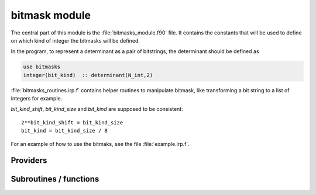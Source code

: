 .. _module_bitmask: 
 
.. program:: bitmask 
 
.. default-role:: option 
 
==============
bitmask module
==============

The central part of this module is the :file:`bitmasks_module.f90` file. It contains
the constants that will be used to define on which kind of integer the bitmasks
will be defined.

In the program, to represent a determinant as a pair of bitstrings,
the determinant should be defined as

.. code-block:: fortran

  use bitmasks
  integer(bit_kind)  :: determinant(N_int,2)


:file:`bitmasks_routines.irp.f` contains helper routines to manipulate bitmask, like
transforming a bit string to a list of integers for example.


`bit_kind_shift`, `bit_kind_size` and `bit_kind` are supposed to be consistent::

   2**bit_kind_shift = bit_kind_size
   bit_kind = bit_kind_size / 8


For an example of how to use the bitmaks, see the file :file:`example.irp.f`.
 
 
 
Providers 
--------- 
 
.. c:var:: cas_bitmask


    File : :file:`bitmask/bitmasks.irp.f`

    .. code:: fortran

        integer(bit_kind), allocatable	:: cas_bitmask	(N_int,2,N_cas_bitmask)


    Bitmasks for CAS reference determinants. (N_int, alpha/beta, CAS reference)

    Needs:

    .. hlist::
       :columns: 3

       * :c:data:`ezfio_filename`
       * :c:data:`full_ijkl_bitmask`
       * :c:data:`generators_bitmask_restart`
       * :c:data:`hf_bitmask`
       * :c:data:`mpi_master`
       * :c:data:`n_cas_bitmask`
       * :c:data:`n_generators_bitmask`
       * :c:data:`n_int`

    Needed by:

    .. hlist::
       :columns: 3

       * :c:data:`closed_shell_ref_bitmask`
       * :c:data:`inact_bitmask`
       * :c:data:`list_act`
       * :c:data:`n_act_orb`
       * :c:data:`psi_cas`
       * :c:data:`reunion_of_bitmask`
       * :c:data:`reunion_of_cas_inact_bitmask`
       * :c:data:`reunion_of_core_inact_act_bitmask`

 
.. c:var:: closed_shell_ref_bitmask


    File : :file:`bitmask/bitmasks.irp.f`

    .. code:: fortran

        integer(bit_kind), allocatable	:: closed_shell_ref_bitmask	(N_int,2)



    Needs:

    .. hlist::
       :columns: 3

       * :c:data:`cas_bitmask`
       * :c:data:`n_int`
       * :c:data:`ref_bitmask`


 
.. c:var:: core_bitmask


    File : :file:`bitmask/bitmasks.irp.f`

    .. code:: fortran

        integer(bit_kind), allocatable	:: core_bitmask	(N_int,2)
        integer	:: n_core_orb	


    Core + deleted orbitals bitmask

    Needs:

    .. hlist::
       :columns: 3

       * :c:data:`full_ijkl_bitmask`
       * :c:data:`inact_bitmask`
       * :c:data:`mpi_master`
       * :c:data:`n_int`
       * :c:data:`reunion_of_cas_inact_bitmask`

    Needed by:

    .. hlist::
       :columns: 3

       * :c:data:`core_energy`
       * :c:data:`core_energy_erf`
       * :c:data:`core_fock_operator`
       * :c:data:`core_fock_operator_erf`
       * :c:data:`eigenvectors_fock_matrix_mo`
       * :c:data:`fock_matrix_mo`
       * :c:data:`inact_virt_bitmask`
       * :c:data:`list_core`
       * :c:data:`n_core_orb_allocate`
       * :c:data:`pt2_f`
       * :c:data:`reunion_of_core_inact_bitmask`

 
.. c:var:: core_inact_act_bitmask_4


    File : :file:`bitmask/bitmasks.irp.f`

    .. code:: fortran

        integer(bit_kind), allocatable	:: core_inact_act_bitmask_4	(N_int,4)



    Needs:

    .. hlist::
       :columns: 3

       * :c:data:`n_int`
       * :c:data:`reunion_of_core_inact_act_bitmask`

    Needed by:

    .. hlist::
       :columns: 3

       * :c:data:`mo_two_e_integrals_in_map`

 
.. c:var:: core_inact_virt_bitmask


    File : :file:`bitmask/bitmasks.irp.f`

    .. code:: fortran

        integer(bit_kind), allocatable	:: inact_virt_bitmask	(N_int,2)
        integer(bit_kind), allocatable	:: core_inact_virt_bitmask	(N_int,2)


    Reunion of the inactive and virtual bitmasks

    Needs:

    .. hlist::
       :columns: 3

       * :c:data:`core_bitmask`
       * :c:data:`inact_bitmask`
       * :c:data:`n_int`


 
.. c:var:: full_ijkl_bitmask


    File : :file:`bitmask/bitmasks.irp.f`

    .. code:: fortran

        integer(bit_kind), allocatable	:: full_ijkl_bitmask	(N_int)


    Bitmask to include all possible MOs

    Needs:

    .. hlist::
       :columns: 3

       * :c:data:`mo_class`
       * :c:data:`mo_num`
       * :c:data:`n_int`

    Needed by:

    .. hlist::
       :columns: 3

       * :c:data:`cas_bitmask`
       * :c:data:`core_bitmask`
       * :c:data:`fock_operator_closed_shell_ref_bitmask`
       * :c:data:`fock_wee_closed_shell`
       * :c:data:`full_ijkl_bitmask_4`
       * :c:data:`generators_bitmask`
       * :c:data:`generators_bitmask_restart`

 
.. c:var:: full_ijkl_bitmask_4


    File : :file:`bitmask/bitmasks.irp.f`

    .. code:: fortran

        integer(bit_kind), allocatable	:: full_ijkl_bitmask_4	(N_int,4)



    Needs:

    .. hlist::
       :columns: 3

       * :c:data:`full_ijkl_bitmask`
       * :c:data:`n_int`

    Needed by:

    .. hlist::
       :columns: 3

       * :c:data:`mo_two_e_integrals_erf_in_map`
       * :c:data:`mo_two_e_integrals_in_map`

 
.. c:var:: generators_bitmask


    File : :file:`bitmask/bitmasks.irp.f`

    .. code:: fortran

        integer(bit_kind), allocatable	:: generators_bitmask	(N_int,2,6,N_generators_bitmask)


    Bitmasks for generator determinants.
    (N_int, alpha/beta, hole/particle, generator).
    
    3rd index is :
    
    * 1 : hole     for single exc
    
    * 2 : particle for single exc
    
    * 3 : hole     for 1st exc of double
    
    * 4 : particle for 1st exc of double
    
    * 5 : hole     for 2nd exc of double
    
    * 6 : particle for 2nd exc of double
    

    Needs:

    .. hlist::
       :columns: 3

       * :c:data:`ezfio_filename`
       * :c:data:`full_ijkl_bitmask`
       * :c:data:`mpi_master`
       * :c:data:`n_generators_bitmask`
       * :c:data:`n_int`


 
.. c:var:: generators_bitmask_restart


    File : :file:`bitmask/bitmasks.irp.f`

    .. code:: fortran

        integer(bit_kind), allocatable	:: generators_bitmask_restart	(N_int,2,6,N_generators_bitmask_restart)


    Bitmasks for generator determinants.
    (N_int, alpha/beta, hole/particle, generator).
    
    3rd index is :
    
    * 1 : hole     for single exc
    
    * 2 : particle for single exc
    
    * 3 : hole     for 1st exc of double
    
    * 4 : particle for 1st exc of double
    
    * 5 : hole     for 2nd exc of double
    
    * 6 : particle for 2nd exc of double
    

    Needs:

    .. hlist::
       :columns: 3

       * :c:data:`ezfio_filename`
       * :c:data:`full_ijkl_bitmask`
       * :c:data:`mpi_master`
       * :c:data:`n_generators_bitmask`
       * :c:data:`n_generators_bitmask_restart`
       * :c:data:`n_int`

    Needed by:

    .. hlist::
       :columns: 3

       * :c:data:`cas_bitmask`
       * :c:data:`inact_bitmask`

 
.. c:var:: hf_bitmask


    File : :file:`bitmask/bitmasks.irp.f`

    .. code:: fortran

        integer(bit_kind), allocatable	:: hf_bitmask	(N_int,2)


    Hartree Fock bit mask

    Needs:

    .. hlist::
       :columns: 3

       * :c:data:`elec_alpha_num`
       * :c:data:`elec_beta_num`
       * :c:data:`n_int`

    Needed by:

    .. hlist::
       :columns: 3

       * :c:data:`cas_bitmask`
       * :c:data:`degree_max_generators`
       * :c:data:`double_exc_bitmask`
       * :c:data:`max_degree_exc`
       * :c:data:`psi_cas`
       * :c:data:`psi_det`
       * :c:data:`ref_bitmask`
       * :c:data:`single_exc_bitmask`
       * :c:data:`unpaired_alpha_electrons`

 
.. c:var:: i_bitmask_gen


    File : :file:`bitmask/bitmasks.irp.f`

    .. code:: fortran

        integer	:: i_bitmask_gen	


    Current bitmask for the generators


 
.. c:var:: inact_bitmask


    File : :file:`bitmask/bitmasks.irp.f`

    .. code:: fortran

        integer(bit_kind), allocatable	:: inact_bitmask	(N_int,2)
        integer(bit_kind), allocatable	:: virt_bitmask	(N_int,2)
        integer	:: n_inact_orb	
        integer	:: n_virt_orb	


    inact_bitmask : Bitmask of the inactive orbitals which are supposed to be doubly excited
    in post CAS methods
    n_inact_orb   : Number of inactive orbitals
    virt_bitmask  : Bitmaks of vritual orbitals which are supposed to be recieve electrons
    in post CAS methods
    n_virt_orb    : Number of virtual orbitals

    Needs:

    .. hlist::
       :columns: 3

       * :c:data:`cas_bitmask`
       * :c:data:`generators_bitmask_restart`
       * :c:data:`mpi_master`
       * :c:data:`n_generators_bitmask_restart`
       * :c:data:`n_int`

    Needed by:

    .. hlist::
       :columns: 3

       * :c:data:`core_bitmask`
       * :c:data:`inact_virt_bitmask`
       * :c:data:`list_inact`
       * :c:data:`mo_two_e_integrals_in_map`
       * :c:data:`mo_two_e_integrals_vv_from_ao`
       * :c:data:`n_inact_orb_allocate`
       * :c:data:`n_virt_orb_allocate`
       * :c:data:`reunion_of_bitmask`
       * :c:data:`reunion_of_cas_inact_bitmask`
       * :c:data:`reunion_of_core_inact_bitmask`
       * :c:data:`virt_bitmask_4`

 
.. c:var:: inact_virt_bitmask


    File : :file:`bitmask/bitmasks.irp.f`

    .. code:: fortran

        integer(bit_kind), allocatable	:: inact_virt_bitmask	(N_int,2)
        integer(bit_kind), allocatable	:: core_inact_virt_bitmask	(N_int,2)


    Reunion of the inactive and virtual bitmasks

    Needs:

    .. hlist::
       :columns: 3

       * :c:data:`core_bitmask`
       * :c:data:`inact_bitmask`
       * :c:data:`n_int`


 
.. c:var:: index_holes_bitmask


    File : :file:`bitmask/modify_bitmasks.irp.f`

    .. code:: fortran

        integer, allocatable	:: index_holes_bitmask	(3)


    Index of the holes in the generators_bitmasks


 
.. c:var:: index_particl_bitmask


    File : :file:`bitmask/modify_bitmasks.irp.f`

    .. code:: fortran

        integer, allocatable	:: index_particl_bitmask	(3)


    Index of the holes in the generators_bitmasks


 
.. c:var:: list_act


    File : :file:`bitmask/bitmasks.irp.f`

    .. code:: fortran

        integer, allocatable	:: list_act	(n_act_orb)
        integer, allocatable	:: list_act_reverse	(mo_num)


    list_act(i) = index of the ith active orbital
    
    list_act_reverse : reverse list of active orbitals
    list_act_reverse(i) = 0 ::> not an active
    list_act_reverse(i) = k ::> IS the kth active orbital

    Needs:

    .. hlist::
       :columns: 3

       * :c:data:`cas_bitmask`
       * :c:data:`mo_num`
       * :c:data:`n_act_orb`
       * :c:data:`n_int`

    Needed by:

    .. hlist::
       :columns: 3

       * :c:data:`core_fock_operator`
       * :c:data:`core_fock_operator_erf`
       * :c:data:`eigenvectors_fock_matrix_mo`
       * :c:data:`fock_matrix_mo`

 
.. c:var:: list_act_reverse


    File : :file:`bitmask/bitmasks.irp.f`

    .. code:: fortran

        integer, allocatable	:: list_act	(n_act_orb)
        integer, allocatable	:: list_act_reverse	(mo_num)


    list_act(i) = index of the ith active orbital
    
    list_act_reverse : reverse list of active orbitals
    list_act_reverse(i) = 0 ::> not an active
    list_act_reverse(i) = k ::> IS the kth active orbital

    Needs:

    .. hlist::
       :columns: 3

       * :c:data:`cas_bitmask`
       * :c:data:`mo_num`
       * :c:data:`n_act_orb`
       * :c:data:`n_int`

    Needed by:

    .. hlist::
       :columns: 3

       * :c:data:`core_fock_operator`
       * :c:data:`core_fock_operator_erf`
       * :c:data:`eigenvectors_fock_matrix_mo`
       * :c:data:`fock_matrix_mo`

 
.. c:var:: list_core


    File : :file:`bitmask/bitmasks.irp.f`

    .. code:: fortran

        integer, allocatable	:: list_core	(n_core_orb)
        integer, allocatable	:: list_core_reverse	(mo_num)


    List of the core orbitals that are never excited in post CAS method

    Needs:

    .. hlist::
       :columns: 3

       * :c:data:`core_bitmask`
       * :c:data:`mo_num`
       * :c:data:`n_int`

    Needed by:

    .. hlist::
       :columns: 3

       * :c:data:`core_energy`
       * :c:data:`core_energy_erf`
       * :c:data:`core_fock_operator`
       * :c:data:`core_fock_operator_erf`
       * :c:data:`eigenvectors_fock_matrix_mo`
       * :c:data:`fock_matrix_mo`

 
.. c:var:: list_core_inact


    File : :file:`bitmask/bitmasks.irp.f`

    .. code:: fortran

        integer, allocatable	:: list_core_inact	(n_core_inact_orb)
        integer, allocatable	:: list_core_inact_reverse	(mo_num)



    Needs:

    .. hlist::
       :columns: 3

       * :c:data:`mo_num`
       * :c:data:`n_core_inact_orb`
       * :c:data:`n_int`
       * :c:data:`reunion_of_core_inact_bitmask`


 
.. c:var:: list_core_inact_act


    File : :file:`bitmask/bitmasks.irp.f`

    .. code:: fortran

        integer, allocatable	:: list_core_inact_act	(n_core_inact_act_orb)
        integer, allocatable	:: list_core_inact_act_reverse	(mo_num)



    Needs:

    .. hlist::
       :columns: 3

       * :c:data:`list_inact`
       * :c:data:`mo_num`
       * :c:data:`n_int`
       * :c:data:`reunion_of_core_inact_act_bitmask`


 
.. c:var:: list_core_inact_act_reverse


    File : :file:`bitmask/bitmasks.irp.f`

    .. code:: fortran

        integer, allocatable	:: list_core_inact_act	(n_core_inact_act_orb)
        integer, allocatable	:: list_core_inact_act_reverse	(mo_num)



    Needs:

    .. hlist::
       :columns: 3

       * :c:data:`list_inact`
       * :c:data:`mo_num`
       * :c:data:`n_int`
       * :c:data:`reunion_of_core_inact_act_bitmask`


 
.. c:var:: list_core_inact_reverse


    File : :file:`bitmask/bitmasks.irp.f`

    .. code:: fortran

        integer, allocatable	:: list_core_inact	(n_core_inact_orb)
        integer, allocatable	:: list_core_inact_reverse	(mo_num)



    Needs:

    .. hlist::
       :columns: 3

       * :c:data:`mo_num`
       * :c:data:`n_core_inact_orb`
       * :c:data:`n_int`
       * :c:data:`reunion_of_core_inact_bitmask`


 
.. c:var:: list_core_reverse


    File : :file:`bitmask/bitmasks.irp.f`

    .. code:: fortran

        integer, allocatable	:: list_core	(n_core_orb)
        integer, allocatable	:: list_core_reverse	(mo_num)


    List of the core orbitals that are never excited in post CAS method

    Needs:

    .. hlist::
       :columns: 3

       * :c:data:`core_bitmask`
       * :c:data:`mo_num`
       * :c:data:`n_int`

    Needed by:

    .. hlist::
       :columns: 3

       * :c:data:`core_energy`
       * :c:data:`core_energy_erf`
       * :c:data:`core_fock_operator`
       * :c:data:`core_fock_operator_erf`
       * :c:data:`eigenvectors_fock_matrix_mo`
       * :c:data:`fock_matrix_mo`

 
.. c:var:: list_inact


    File : :file:`bitmask/bitmasks.irp.f`

    .. code:: fortran

        integer, allocatable	:: list_inact	(n_inact_orb)
        integer, allocatable	:: list_virt	(n_virt_orb)
        integer, allocatable	:: list_inact_reverse	(mo_num)
        integer, allocatable	:: list_virt_reverse	(mo_num)


    list_inact : List of the inactive orbitals which are supposed to be doubly excited
    in post CAS methods
    list_virt  : List of vritual orbitals which are supposed to be recieve electrons
    in post CAS methods
    list_inact_reverse : reverse list of inactive orbitals
    list_inact_reverse(i) = 0 ::> not an inactive
    list_inact_reverse(i) = k ::> IS the kth inactive
    list_virt_reverse : reverse list of virtual orbitals
    list_virt_reverse(i) = 0 ::> not an virtual
    list_virt_reverse(i) = k ::> IS the kth virtual

    Needs:

    .. hlist::
       :columns: 3

       * :c:data:`inact_bitmask`
       * :c:data:`mo_num`
       * :c:data:`n_int`

    Needed by:

    .. hlist::
       :columns: 3

       * :c:data:`list_core_inact_act`
       * :c:data:`mo_two_e_integrals_vv_from_ao`

 
.. c:var:: list_inact_reverse


    File : :file:`bitmask/bitmasks.irp.f`

    .. code:: fortran

        integer, allocatable	:: list_inact	(n_inact_orb)
        integer, allocatable	:: list_virt	(n_virt_orb)
        integer, allocatable	:: list_inact_reverse	(mo_num)
        integer, allocatable	:: list_virt_reverse	(mo_num)


    list_inact : List of the inactive orbitals which are supposed to be doubly excited
    in post CAS methods
    list_virt  : List of vritual orbitals which are supposed to be recieve electrons
    in post CAS methods
    list_inact_reverse : reverse list of inactive orbitals
    list_inact_reverse(i) = 0 ::> not an inactive
    list_inact_reverse(i) = k ::> IS the kth inactive
    list_virt_reverse : reverse list of virtual orbitals
    list_virt_reverse(i) = 0 ::> not an virtual
    list_virt_reverse(i) = k ::> IS the kth virtual

    Needs:

    .. hlist::
       :columns: 3

       * :c:data:`inact_bitmask`
       * :c:data:`mo_num`
       * :c:data:`n_int`

    Needed by:

    .. hlist::
       :columns: 3

       * :c:data:`list_core_inact_act`
       * :c:data:`mo_two_e_integrals_vv_from_ao`

 
.. c:var:: list_virt


    File : :file:`bitmask/bitmasks.irp.f`

    .. code:: fortran

        integer, allocatable	:: list_inact	(n_inact_orb)
        integer, allocatable	:: list_virt	(n_virt_orb)
        integer, allocatable	:: list_inact_reverse	(mo_num)
        integer, allocatable	:: list_virt_reverse	(mo_num)


    list_inact : List of the inactive orbitals which are supposed to be doubly excited
    in post CAS methods
    list_virt  : List of vritual orbitals which are supposed to be recieve electrons
    in post CAS methods
    list_inact_reverse : reverse list of inactive orbitals
    list_inact_reverse(i) = 0 ::> not an inactive
    list_inact_reverse(i) = k ::> IS the kth inactive
    list_virt_reverse : reverse list of virtual orbitals
    list_virt_reverse(i) = 0 ::> not an virtual
    list_virt_reverse(i) = k ::> IS the kth virtual

    Needs:

    .. hlist::
       :columns: 3

       * :c:data:`inact_bitmask`
       * :c:data:`mo_num`
       * :c:data:`n_int`

    Needed by:

    .. hlist::
       :columns: 3

       * :c:data:`list_core_inact_act`
       * :c:data:`mo_two_e_integrals_vv_from_ao`

 
.. c:var:: list_virt_reverse


    File : :file:`bitmask/bitmasks.irp.f`

    .. code:: fortran

        integer, allocatable	:: list_inact	(n_inact_orb)
        integer, allocatable	:: list_virt	(n_virt_orb)
        integer, allocatable	:: list_inact_reverse	(mo_num)
        integer, allocatable	:: list_virt_reverse	(mo_num)


    list_inact : List of the inactive orbitals which are supposed to be doubly excited
    in post CAS methods
    list_virt  : List of vritual orbitals which are supposed to be recieve electrons
    in post CAS methods
    list_inact_reverse : reverse list of inactive orbitals
    list_inact_reverse(i) = 0 ::> not an inactive
    list_inact_reverse(i) = k ::> IS the kth inactive
    list_virt_reverse : reverse list of virtual orbitals
    list_virt_reverse(i) = 0 ::> not an virtual
    list_virt_reverse(i) = k ::> IS the kth virtual

    Needs:

    .. hlist::
       :columns: 3

       * :c:data:`inact_bitmask`
       * :c:data:`mo_num`
       * :c:data:`n_int`

    Needed by:

    .. hlist::
       :columns: 3

       * :c:data:`list_core_inact_act`
       * :c:data:`mo_two_e_integrals_vv_from_ao`

 
.. c:var:: mpi_bit_kind


    File : :file:`bitmask/mpi.irp.f`

    .. code:: fortran

        integer	:: mpi_bit_kind	


    MPI bit kind type


 
.. c:var:: n_act_orb


    File : :file:`bitmask/bitmasks.irp.f`

    .. code:: fortran

        integer	:: n_act_orb	


    number of active orbitals

    Needs:

    .. hlist::
       :columns: 3

       * :c:data:`cas_bitmask`
       * :c:data:`mpi_master`
       * :c:data:`n_int`

    Needed by:

    .. hlist::
       :columns: 3

       * :c:data:`core_fock_operator`
       * :c:data:`core_fock_operator_erf`
       * :c:data:`eigenvectors_fock_matrix_mo`
       * :c:data:`fock_matrix_mo`
       * :c:data:`list_act`

 
.. c:var:: n_cas_bitmask


    File : :file:`bitmask/bitmasks.irp.f`

    .. code:: fortran

        integer	:: n_cas_bitmask	


    Number of bitmasks for CAS

    Needs:

    .. hlist::
       :columns: 3

       * :c:data:`ezfio_filename`
       * :c:data:`mpi_master`
       * :c:data:`n_int`

    Needed by:

    .. hlist::
       :columns: 3

       * :c:data:`cas_bitmask`
       * :c:data:`psi_cas`

 
.. c:var:: n_core_inact_act_orb


    File : :file:`bitmask/bitmasks.irp.f`

    .. code:: fortran

        integer(bit_kind), allocatable	:: reunion_of_core_inact_act_bitmask	(N_int,2)
        integer	:: n_core_inact_act_orb	


    Reunion of the core, inactive and active bitmasks

    Needs:

    .. hlist::
       :columns: 3

       * :c:data:`cas_bitmask`
       * :c:data:`n_int`
       * :c:data:`reunion_of_core_inact_bitmask`

    Needed by:

    .. hlist::
       :columns: 3

       * :c:data:`core_inact_act_bitmask_4`
       * :c:data:`list_core_inact_act`

 
.. c:var:: n_core_inact_orb


    File : :file:`bitmask/bitmasks.irp.f`

    .. code:: fortran

        integer	:: n_core_inact_orb	



    Needs:

    .. hlist::
       :columns: 3

       * :c:data:`n_int`
       * :c:data:`reunion_of_core_inact_bitmask`

    Needed by:

    .. hlist::
       :columns: 3

       * :c:data:`list_core_inact`

 
.. c:var:: n_core_orb


    File : :file:`bitmask/bitmasks.irp.f`

    .. code:: fortran

        integer(bit_kind), allocatable	:: core_bitmask	(N_int,2)
        integer	:: n_core_orb	


    Core + deleted orbitals bitmask

    Needs:

    .. hlist::
       :columns: 3

       * :c:data:`full_ijkl_bitmask`
       * :c:data:`inact_bitmask`
       * :c:data:`mpi_master`
       * :c:data:`n_int`
       * :c:data:`reunion_of_cas_inact_bitmask`

    Needed by:

    .. hlist::
       :columns: 3

       * :c:data:`core_energy`
       * :c:data:`core_energy_erf`
       * :c:data:`core_fock_operator`
       * :c:data:`core_fock_operator_erf`
       * :c:data:`eigenvectors_fock_matrix_mo`
       * :c:data:`fock_matrix_mo`
       * :c:data:`inact_virt_bitmask`
       * :c:data:`list_core`
       * :c:data:`n_core_orb_allocate`
       * :c:data:`pt2_f`
       * :c:data:`reunion_of_core_inact_bitmask`

 
.. c:var:: n_core_orb_allocate


    File : :file:`bitmask/bitmasks.irp.f`

    .. code:: fortran

        integer	:: n_core_orb_allocate	



    Needs:

    .. hlist::
       :columns: 3

       * :c:data:`core_bitmask`


 
.. c:var:: n_generators_bitmask


    File : :file:`bitmask/bitmasks.irp.f`

    .. code:: fortran

        integer	:: n_generators_bitmask	


    Number of bitmasks for generators

    Needs:

    .. hlist::
       :columns: 3

       * :c:data:`ezfio_filename`
       * :c:data:`mpi_master`
       * :c:data:`n_int`

    Needed by:

    .. hlist::
       :columns: 3

       * :c:data:`cas_bitmask`
       * :c:data:`generators_bitmask`
       * :c:data:`generators_bitmask_restart`

 
.. c:var:: n_generators_bitmask_restart


    File : :file:`bitmask/bitmasks.irp.f`

    .. code:: fortran

        integer	:: n_generators_bitmask_restart	


    Number of bitmasks for generators

    Needs:

    .. hlist::
       :columns: 3

       * :c:data:`ezfio_filename`
       * :c:data:`mpi_master`
       * :c:data:`n_int`

    Needed by:

    .. hlist::
       :columns: 3

       * :c:data:`generators_bitmask_restart`
       * :c:data:`inact_bitmask`

 
.. c:var:: n_inact_orb


    File : :file:`bitmask/bitmasks.irp.f`

    .. code:: fortran

        integer(bit_kind), allocatable	:: inact_bitmask	(N_int,2)
        integer(bit_kind), allocatable	:: virt_bitmask	(N_int,2)
        integer	:: n_inact_orb	
        integer	:: n_virt_orb	


    inact_bitmask : Bitmask of the inactive orbitals which are supposed to be doubly excited
    in post CAS methods
    n_inact_orb   : Number of inactive orbitals
    virt_bitmask  : Bitmaks of vritual orbitals which are supposed to be recieve electrons
    in post CAS methods
    n_virt_orb    : Number of virtual orbitals

    Needs:

    .. hlist::
       :columns: 3

       * :c:data:`cas_bitmask`
       * :c:data:`generators_bitmask_restart`
       * :c:data:`mpi_master`
       * :c:data:`n_generators_bitmask_restart`
       * :c:data:`n_int`

    Needed by:

    .. hlist::
       :columns: 3

       * :c:data:`core_bitmask`
       * :c:data:`inact_virt_bitmask`
       * :c:data:`list_inact`
       * :c:data:`mo_two_e_integrals_in_map`
       * :c:data:`mo_two_e_integrals_vv_from_ao`
       * :c:data:`n_inact_orb_allocate`
       * :c:data:`n_virt_orb_allocate`
       * :c:data:`reunion_of_bitmask`
       * :c:data:`reunion_of_cas_inact_bitmask`
       * :c:data:`reunion_of_core_inact_bitmask`
       * :c:data:`virt_bitmask_4`

 
.. c:var:: n_inact_orb_allocate


    File : :file:`bitmask/bitmasks.irp.f`

    .. code:: fortran

        integer	:: n_inact_orb_allocate	



    Needs:

    .. hlist::
       :columns: 3

       * :c:data:`inact_bitmask`


 
.. c:var:: n_int


    File : :file:`bitmask/bitmasks.irp.f`

    .. code:: fortran

        integer	:: n_int	


    Number of 64-bit integers needed to represent determinants as binary strings

    Needs:

    .. hlist::
       :columns: 3

       * :c:data:`mo_num`
       * :c:data:`mpi_master`

    Needed by:

    .. hlist::
       :columns: 3

       * :c:data:`cas_bitmask`
       * :c:data:`ci_electronic_energy`
       * :c:data:`closed_shell_ref_bitmask`
       * :c:data:`coef_hf_selector`
       * :c:data:`core_bitmask`
       * :c:data:`core_inact_act_bitmask_4`
       * :c:data:`degree_max_generators`
       * :c:data:`det_to_occ_pattern`
       * :c:data:`diagonal_h_matrix_on_psi_det`
       * :c:data:`double_exc_bitmask`
       * :c:data:`exc_degree_per_selectors`
       * :c:data:`fock_operator_closed_shell_ref_bitmask`
       * :c:data:`fock_wee_closed_shell`
       * :c:data:`full_ijkl_bitmask`
       * :c:data:`full_ijkl_bitmask_4`
       * :c:data:`generators_bitmask`
       * :c:data:`generators_bitmask_restart`
       * :c:data:`h_apply_buffer_allocated`
       * :c:data:`h_matrix_all_dets`
       * :c:data:`h_matrix_cas`
       * :c:data:`hf_bitmask`
       * :c:data:`inact_bitmask`
       * :c:data:`inact_virt_bitmask`
       * :c:data:`list_act`
       * :c:data:`list_core`
       * :c:data:`list_core_inact`
       * :c:data:`list_core_inact_act`
       * :c:data:`list_inact`
       * :c:data:`max_degree_exc`
       * :c:data:`mo_energy_expval`
       * :c:data:`mo_two_e_integrals_erf_in_map`
       * :c:data:`mo_two_e_integrals_in_map`
       * :c:data:`n_act_orb`
       * :c:data:`n_cas_bitmask`
       * :c:data:`n_core_inact_orb`
       * :c:data:`n_generators_bitmask`
       * :c:data:`n_generators_bitmask_restart`
       * :c:data:`one_e_dm_mo_alpha`
       * :c:data:`psi_bilinear_matrix_values`
       * :c:data:`psi_cas`
       * :c:data:`psi_cas_sorted_bit`
       * :c:data:`psi_det`
       * :c:data:`psi_det_alpha`
       * :c:data:`psi_det_alpha_unique`
       * :c:data:`psi_det_beta`
       * :c:data:`psi_det_beta_unique`
       * :c:data:`psi_det_generators`
       * :c:data:`psi_det_hii`
       * :c:data:`psi_det_sorted`
       * :c:data:`psi_det_sorted_bit`
       * :c:data:`psi_det_sorted_gen`
       * :c:data:`psi_energy`
       * :c:data:`psi_energy_two_e`
       * :c:data:`psi_non_cas`
       * :c:data:`psi_non_cas_sorted_bit`
       * :c:data:`psi_occ_pattern`
       * :c:data:`psi_selectors`
       * :c:data:`psi_selectors_diag_h_mat`
       * :c:data:`ref_bitmask`
       * :c:data:`ref_bitmask_energy`
       * :c:data:`ref_closed_shell_bitmask`
       * :c:data:`reunion_of_bitmask`
       * :c:data:`reunion_of_cas_inact_bitmask`
       * :c:data:`reunion_of_core_inact_act_bitmask`
       * :c:data:`reunion_of_core_inact_bitmask`
       * :c:data:`s2_matrix_all_dets`
       * :c:data:`s2_values`
       * :c:data:`single_exc_bitmask`
       * :c:data:`singles_alpha_csc`
       * :c:data:`singles_alpha_csc_idx`
       * :c:data:`singles_beta_csc`
       * :c:data:`singles_beta_csc_idx`
       * :c:data:`unpaired_alpha_electrons`
       * :c:data:`virt_bitmask_4`

 
.. c:var:: n_virt_orb


    File : :file:`bitmask/bitmasks.irp.f`

    .. code:: fortran

        integer(bit_kind), allocatable	:: inact_bitmask	(N_int,2)
        integer(bit_kind), allocatable	:: virt_bitmask	(N_int,2)
        integer	:: n_inact_orb	
        integer	:: n_virt_orb	


    inact_bitmask : Bitmask of the inactive orbitals which are supposed to be doubly excited
    in post CAS methods
    n_inact_orb   : Number of inactive orbitals
    virt_bitmask  : Bitmaks of vritual orbitals which are supposed to be recieve electrons
    in post CAS methods
    n_virt_orb    : Number of virtual orbitals

    Needs:

    .. hlist::
       :columns: 3

       * :c:data:`cas_bitmask`
       * :c:data:`generators_bitmask_restart`
       * :c:data:`mpi_master`
       * :c:data:`n_generators_bitmask_restart`
       * :c:data:`n_int`

    Needed by:

    .. hlist::
       :columns: 3

       * :c:data:`core_bitmask`
       * :c:data:`inact_virt_bitmask`
       * :c:data:`list_inact`
       * :c:data:`mo_two_e_integrals_in_map`
       * :c:data:`mo_two_e_integrals_vv_from_ao`
       * :c:data:`n_inact_orb_allocate`
       * :c:data:`n_virt_orb_allocate`
       * :c:data:`reunion_of_bitmask`
       * :c:data:`reunion_of_cas_inact_bitmask`
       * :c:data:`reunion_of_core_inact_bitmask`
       * :c:data:`virt_bitmask_4`

 
.. c:var:: n_virt_orb_allocate


    File : :file:`bitmask/bitmasks.irp.f`

    .. code:: fortran

        integer	:: n_virt_orb_allocate	



    Needs:

    .. hlist::
       :columns: 3

       * :c:data:`inact_bitmask`


 
.. c:var:: ref_bitmask


    File : :file:`bitmask/bitmasks.irp.f`

    .. code:: fortran

        integer(bit_kind), allocatable	:: ref_bitmask	(N_int,2)


    Reference bit mask, used in Slater rules, chosen as Hartree-Fock bitmask

    Needs:

    .. hlist::
       :columns: 3

       * :c:data:`hf_bitmask`
       * :c:data:`n_int`

    Needed by:

    .. hlist::
       :columns: 3

       * :c:data:`closed_shell_ref_bitmask`
       * :c:data:`coef_hf_selector`
       * :c:data:`diagonal_h_matrix_on_psi_det`
       * :c:data:`exc_degree_per_selectors`
       * :c:data:`psi_det_hii`
       * :c:data:`psi_selectors_diag_h_mat`
       * :c:data:`ref_bitmask_energy`
       * :c:data:`ref_closed_shell_bitmask`

 
.. c:var:: reunion_of_bitmask


    File : :file:`bitmask/bitmasks.irp.f`

    .. code:: fortran

        integer(bit_kind), allocatable	:: reunion_of_bitmask	(N_int,2)


    Reunion of the inactive, active and virtual bitmasks

    Needs:

    .. hlist::
       :columns: 3

       * :c:data:`cas_bitmask`
       * :c:data:`inact_bitmask`
       * :c:data:`n_int`


 
.. c:var:: reunion_of_cas_inact_bitmask


    File : :file:`bitmask/bitmasks.irp.f`

    .. code:: fortran

        integer(bit_kind), allocatable	:: reunion_of_cas_inact_bitmask	(N_int,2)


    Reunion of the inactive, active and virtual bitmasks

    Needs:

    .. hlist::
       :columns: 3

       * :c:data:`cas_bitmask`
       * :c:data:`inact_bitmask`
       * :c:data:`n_int`

    Needed by:

    .. hlist::
       :columns: 3

       * :c:data:`core_bitmask`

 
.. c:var:: reunion_of_core_inact_act_bitmask


    File : :file:`bitmask/bitmasks.irp.f`

    .. code:: fortran

        integer(bit_kind), allocatable	:: reunion_of_core_inact_act_bitmask	(N_int,2)
        integer	:: n_core_inact_act_orb	


    Reunion of the core, inactive and active bitmasks

    Needs:

    .. hlist::
       :columns: 3

       * :c:data:`cas_bitmask`
       * :c:data:`n_int`
       * :c:data:`reunion_of_core_inact_bitmask`

    Needed by:

    .. hlist::
       :columns: 3

       * :c:data:`core_inact_act_bitmask_4`
       * :c:data:`list_core_inact_act`

 
.. c:var:: reunion_of_core_inact_bitmask


    File : :file:`bitmask/bitmasks.irp.f`

    .. code:: fortran

        integer(bit_kind), allocatable	:: reunion_of_core_inact_bitmask	(N_int,2)


    Reunion of the core and inactive and virtual bitmasks

    Needs:

    .. hlist::
       :columns: 3

       * :c:data:`core_bitmask`
       * :c:data:`inact_bitmask`
       * :c:data:`n_int`

    Needed by:

    .. hlist::
       :columns: 3

       * :c:data:`list_core_inact`
       * :c:data:`n_core_inact_orb`
       * :c:data:`reunion_of_core_inact_act_bitmask`

 
.. c:var:: unpaired_alpha_electrons


    File : :file:`bitmask/bitmasks.irp.f`

    .. code:: fortran

        integer(bit_kind), allocatable	:: unpaired_alpha_electrons	(N_int)


    Bitmask reprenting the unpaired alpha electrons in the HF_bitmask

    Needs:

    .. hlist::
       :columns: 3

       * :c:data:`hf_bitmask`
       * :c:data:`n_int`


 
.. c:var:: virt_bitmask


    File : :file:`bitmask/bitmasks.irp.f`

    .. code:: fortran

        integer(bit_kind), allocatable	:: inact_bitmask	(N_int,2)
        integer(bit_kind), allocatable	:: virt_bitmask	(N_int,2)
        integer	:: n_inact_orb	
        integer	:: n_virt_orb	


    inact_bitmask : Bitmask of the inactive orbitals which are supposed to be doubly excited
    in post CAS methods
    n_inact_orb   : Number of inactive orbitals
    virt_bitmask  : Bitmaks of vritual orbitals which are supposed to be recieve electrons
    in post CAS methods
    n_virt_orb    : Number of virtual orbitals

    Needs:

    .. hlist::
       :columns: 3

       * :c:data:`cas_bitmask`
       * :c:data:`generators_bitmask_restart`
       * :c:data:`mpi_master`
       * :c:data:`n_generators_bitmask_restart`
       * :c:data:`n_int`

    Needed by:

    .. hlist::
       :columns: 3

       * :c:data:`core_bitmask`
       * :c:data:`inact_virt_bitmask`
       * :c:data:`list_inact`
       * :c:data:`mo_two_e_integrals_in_map`
       * :c:data:`mo_two_e_integrals_vv_from_ao`
       * :c:data:`n_inact_orb_allocate`
       * :c:data:`n_virt_orb_allocate`
       * :c:data:`reunion_of_bitmask`
       * :c:data:`reunion_of_cas_inact_bitmask`
       * :c:data:`reunion_of_core_inact_bitmask`
       * :c:data:`virt_bitmask_4`

 
.. c:var:: virt_bitmask_4


    File : :file:`bitmask/bitmasks.irp.f`

    .. code:: fortran

        integer(bit_kind), allocatable	:: virt_bitmask_4	(N_int,4)



    Needs:

    .. hlist::
       :columns: 3

       * :c:data:`inact_bitmask`
       * :c:data:`n_int`


 
 
Subroutines / functions 
----------------------- 
 
.. c:function:: bitstring_to_hexa:


    File : :file:`bitmask/bitmasks_routines.irp.f`

    .. code:: fortran

        subroutine bitstring_to_hexa( output, string, Nint )


    Transform a bit string to a string in hexadecimal format for printing

    Called by:

    .. hlist::
       :columns: 3

       * :c:func:`debug_det`
       * :c:func:`debug_spindet`

 
.. c:function:: bitstring_to_list:


    File : :file:`bitmask/bitmasks_routines.irp.f`

    .. code:: fortran

        subroutine bitstring_to_list( string, list, n_elements, Nint)


    Gives the inidices(+1) of the bits set to 1 in the bit string

    Called by:

    .. hlist::
       :columns: 3

       * :c:func:`add_integrals_to_map`
       * :c:func:`add_integrals_to_map_erf`
       * :c:func:`add_integrals_to_map_no_exit_34`
       * :c:func:`add_integrals_to_map_three_indices`
       * :c:func:`create_microlist`
       * :c:func:`diag_h_mat_elem_au0_h_au0`
       * :c:func:`example_bitmask`
       * :c:func:`getmobiles`
       * :c:data:`list_act`
       * :c:data:`list_core`
       * :c:data:`list_core_inact`
       * :c:data:`list_core_inact_act`
       * :c:data:`list_inact`
       * :c:data:`ref_bitmask_energy`

 
.. c:function:: bitstring_to_str:


    File : :file:`bitmask/bitmasks_routines.irp.f`

    .. code:: fortran

        subroutine bitstring_to_str( output, string, Nint )


    Transform a bit string to a string for printing

    Called by:

    .. hlist::
       :columns: 3

       * :c:func:`add_integrals_to_map`
       * :c:func:`add_integrals_to_map_erf`
       * :c:func:`add_integrals_to_map_three_indices`
       * :c:func:`example_bitmask`
       * :c:func:`print_det`
       * :c:func:`print_spindet`

 
.. c:function:: broadcast_chunks_bit_kind:


    File : :file:`bitmask/mpi.irp.f`

    .. code:: fortran

        subroutine broadcast_chunks_bit_kind(A, LDA)


    Broadcast with chunks of ~2GB

 
.. c:function:: clear_bit_to_integer:


    File : :file:`bitmask/bitmasks_routines.irp.f`

    .. code:: fortran

        subroutine clear_bit_to_integer(i_physical,key,Nint)


    set to 0 the bit number i_physical in the bitstring key

    Called by:

    .. hlist::
       :columns: 3

       * :c:func:`example_bitmask`
       * :c:data:`ref_closed_shell_bitmask`

 
.. c:function:: debug_det:


    File : :file:`bitmask/bitmasks_routines.irp.f`

    .. code:: fortran

        subroutine debug_det(string,Nint)


    Subroutine to print the content of a determinant in '+-' notation and
    hexadecimal representation.

    Called by:

    .. hlist::
       :columns: 3

       * :c:func:`build_fock_tmp`
       * :c:func:`example_determinants`
       * :c:func:`get_excitation_degree_vector_mono_or_exchange_verbose`
       * :c:func:`number_of_holes_verbose`
       * :c:func:`number_of_particles_verbose`
       * :c:func:`routine_example_psi_det`

    Calls:

    .. hlist::
       :columns: 3

       * :c:func:`bitstring_to_hexa`
       * :c:func:`print_det`

 
.. c:function:: debug_spindet:


    File : :file:`bitmask/bitmasks_routines.irp.f`

    .. code:: fortran

        subroutine debug_spindet(string,Nint)


    Subroutine to print the content of a determinant in '+-' notation and
    hexadecimal representation.

    Calls:

    .. hlist::
       :columns: 3

       * :c:func:`bitstring_to_hexa`
       * :c:func:`print_spindet`

 
.. c:function:: example_bitmask:


    File : :file:`bitmask/example.irp.f`

    subroutine that illustrates the main features available in bitmask

    Needs:

    .. hlist::
       :columns: 3

       * :c:data:`list_act`
       * :c:data:`inact_bitmask`
       * :c:data:`mo_num`
       * :c:data:`core_bitmask`
       * :c:data:`n_act_orb`
       * :c:data:`list_core`
       * :c:data:`list_inact`
       * :c:data:`n_int`

    Calls:

    .. hlist::
       :columns: 3

       * :c:func:`bitstring_to_list`
       * :c:func:`bitstring_to_str`
       * :c:func:`clear_bit_to_integer`
       * :c:func:`set_bit_to_integer`

 
.. c:function:: initialize_bitmask_to_restart_ones:


    File : :file:`bitmask/modify_bitmasks.irp.f`

    Initialization of the generators_bitmask to the restart bitmask

    Needs:

    .. hlist::
       :columns: 3

       * :c:data:`generators_bitmask_restart`
       * :c:data:`n_generators_bitmask`
       * :c:data:`generators_bitmask`
       * :c:data:`n_int`

 
.. c:function:: is_a_1h:


    File : :file:`bitmask/bitmask_cas_routines.irp.f`

    .. code:: fortran

        logical function is_a_1h(key_in)



    Needs:

    .. hlist::
       :columns: 3

       * :c:data:`n_int`

 
.. c:function:: is_a_1h1p:


    File : :file:`bitmask/bitmask_cas_routines.irp.f`

    .. code:: fortran

        logical function is_a_1h1p(key_in)



    Needs:

    .. hlist::
       :columns: 3

       * :c:data:`n_int`

 
.. c:function:: is_a_1h2p:


    File : :file:`bitmask/bitmask_cas_routines.irp.f`

    .. code:: fortran

        logical function is_a_1h2p(key_in)



    Needs:

    .. hlist::
       :columns: 3

       * :c:data:`n_int`

 
.. c:function:: is_a_1p:


    File : :file:`bitmask/bitmask_cas_routines.irp.f`

    .. code:: fortran

        logical function is_a_1p(key_in)



    Needs:

    .. hlist::
       :columns: 3

       * :c:data:`n_int`

 
.. c:function:: is_a_2h:


    File : :file:`bitmask/bitmask_cas_routines.irp.f`

    .. code:: fortran

        logical function is_a_2h(key_in)



    Needs:

    .. hlist::
       :columns: 3

       * :c:data:`n_int`

 
.. c:function:: is_a_2h1p:


    File : :file:`bitmask/bitmask_cas_routines.irp.f`

    .. code:: fortran

        logical function is_a_2h1p(key_in)



    Needs:

    .. hlist::
       :columns: 3

       * :c:data:`n_int`

 
.. c:function:: is_a_2p:


    File : :file:`bitmask/bitmask_cas_routines.irp.f`

    .. code:: fortran

        logical function is_a_2p(key_in)



    Needs:

    .. hlist::
       :columns: 3

       * :c:data:`n_int`

 
.. c:function:: is_a_two_holes_two_particles:


    File : :file:`bitmask/bitmask_cas_routines.irp.f`

    .. code:: fortran

        logical function is_a_two_holes_two_particles(key_in)


    logical function that returns True if the determinant 'key_in'
    belongs to the 2h-2p excitation class of the DDCI space
    this is calculated using the CAS_bitmask that defines the active
    orbital space, the inact_bitmasl that defines the inactive oribital space
    and the virt_bitmask that defines the virtual orbital space

    Needs:

    .. hlist::
       :columns: 3

       * :c:data:`cas_bitmask`
       * :c:data:`reunion_of_core_inact_bitmask`
       * :c:data:`inact_bitmask`
       * :c:data:`n_int`

 
.. c:function:: is_i_in_virtual:


    File : :file:`bitmask/bitmask_cas_routines.irp.f`

    .. code:: fortran

        logical function is_i_in_virtual(i)



    Needs:

    .. hlist::
       :columns: 3

       * :c:data:`inact_bitmask`
       * :c:data:`n_int`

 
.. c:function:: is_the_hole_in_det:


    File : :file:`bitmask/find_hole.irp.f`

    .. code:: fortran

        logical function is_the_hole_in_det(key_in,ispin,i_hole)



    Needs:

    .. hlist::
       :columns: 3

       * :c:data:`n_int`

 
.. c:function:: is_the_particl_in_det:


    File : :file:`bitmask/find_hole.irp.f`

    .. code:: fortran

        logical function is_the_particl_in_det(key_in,ispin,i_particl)



    Needs:

    .. hlist::
       :columns: 3

       * :c:data:`n_int`

 
.. c:function:: list_to_bitstring:


    File : :file:`bitmask/bitmasks_routines.irp.f`

    .. code:: fortran

        subroutine list_to_bitstring( string, list, n_elements, Nint)


    Returns the physical string "string(N_int,2)" from the array of
    occupations "list(N_int*bit_kind_size,2)

    Called by:

    .. hlist::
       :columns: 3

       * :c:data:`hf_bitmask`

 
.. c:function:: modify_bitmasks_for_hole:


    File : :file:`bitmask/modify_bitmasks.irp.f`

    .. code:: fortran

        subroutine modify_bitmasks_for_hole(i_hole)


    modify the generators_bitmask in order that one can only excite
    the electrons occupying i_hole

    Needs:

    .. hlist::
       :columns: 3

       * :c:data:`n_generators_bitmask`
       * :c:data:`generators_bitmask`
       * :c:data:`n_int`
       * :c:data:`index_holes_bitmask`

 
.. c:function:: modify_bitmasks_for_hole_in_out:


    File : :file:`bitmask/modify_bitmasks.irp.f`

    .. code:: fortran

        subroutine modify_bitmasks_for_hole_in_out(i_hole)


    modify the generators_bitmask in order that one can only excite
    the electrons occupying i_hole

    Needs:

    .. hlist::
       :columns: 3

       * :c:data:`n_generators_bitmask`
       * :c:data:`generators_bitmask`
       * :c:data:`index_holes_bitmask`

 
.. c:function:: modify_bitmasks_for_particl:


    File : :file:`bitmask/modify_bitmasks.irp.f`

    .. code:: fortran

        subroutine modify_bitmasks_for_particl(i_part)


    modify the generators_bitmask in order that one can only excite
    the electrons to the orbital i_part

    Needs:

    .. hlist::
       :columns: 3

       * :c:data:`index_particl_bitmask`
       * :c:data:`n_generators_bitmask`
       * :c:data:`generators_bitmask`
       * :c:data:`n_int`

 
.. c:function:: number_of_holes:


    File : :file:`bitmask/bitmask_cas_routines.irp.f`

    .. code:: fortran

        integer function number_of_holes(key_in)


    Function that returns the number of holes in the inact space

    Needs:

    .. hlist::
       :columns: 3

       * :c:data:`cas_bitmask`
       * :c:data:`reunion_of_core_inact_bitmask`
       * :c:data:`n_int`

 
.. c:function:: number_of_holes_verbose:


    File : :file:`bitmask/bitmask_cas_routines.irp.f`

    .. code:: fortran

        integer function number_of_holes_verbose(key_in)


    function that returns the number of holes in the inact space

    Needs:

    .. hlist::
       :columns: 3

       * :c:data:`cas_bitmask`
       * :c:data:`reunion_of_core_inact_bitmask`
       * :c:data:`n_int`

    Calls:

    .. hlist::
       :columns: 3

       * :c:func:`debug_det`

 
.. c:function:: number_of_particles:


    File : :file:`bitmask/bitmask_cas_routines.irp.f`

    .. code:: fortran

        integer function number_of_particles(key_in)


    function that returns the number of particles in the virtual space

    Needs:

    .. hlist::
       :columns: 3

       * :c:data:`cas_bitmask`
       * :c:data:`inact_bitmask`
       * :c:data:`n_int`

 
.. c:function:: number_of_particles_verbose:


    File : :file:`bitmask/bitmask_cas_routines.irp.f`

    .. code:: fortran

        integer function number_of_particles_verbose(key_in)


    function that returns the number of particles in the inact space

    Needs:

    .. hlist::
       :columns: 3

       * :c:data:`cas_bitmask`
       * :c:data:`inact_bitmask`
       * :c:data:`n_int`

    Calls:

    .. hlist::
       :columns: 3

       * :c:func:`debug_det`

 
.. c:function:: print_det:


    File : :file:`bitmask/bitmasks_routines.irp.f`

    .. code:: fortran

        subroutine print_det(string,Nint)


    Subroutine to print the content of a determinant using the '+-' notation

    Called by:

    .. hlist::
       :columns: 3

       * :c:func:`debug_det`
       * :c:func:`example_determinants`
       * :c:func:`print_generators_bitmasks_holes`
       * :c:func:`print_generators_bitmasks_holes_for_one_generator`
       * :c:func:`print_generators_bitmasks_particles`
       * :c:func:`print_generators_bitmasks_particles_for_one_generator`

    Calls:

    .. hlist::
       :columns: 3

       * :c:func:`bitstring_to_str`

 
.. c:function:: print_generators_bitmasks_holes:


    File : :file:`bitmask/modify_bitmasks.irp.f`


    Needs:

    .. hlist::
       :columns: 3

       * :c:data:`generators_bitmask`
       * :c:data:`n_int`
       * :c:data:`index_holes_bitmask`

    Calls:

    .. hlist::
       :columns: 3

       * :c:func:`print_det`

 
.. c:function:: print_generators_bitmasks_holes_for_one_generator:


    File : :file:`bitmask/modify_bitmasks.irp.f`

    .. code:: fortran

        subroutine print_generators_bitmasks_holes_for_one_generator(i_gen)



    Needs:

    .. hlist::
       :columns: 3

       * :c:data:`generators_bitmask`
       * :c:data:`n_int`
       * :c:data:`index_holes_bitmask`

    Calls:

    .. hlist::
       :columns: 3

       * :c:func:`print_det`

 
.. c:function:: print_generators_bitmasks_particles:


    File : :file:`bitmask/modify_bitmasks.irp.f`


    Needs:

    .. hlist::
       :columns: 3

       * :c:data:`index_particl_bitmask`
       * :c:data:`generators_bitmask`
       * :c:data:`n_int`

    Calls:

    .. hlist::
       :columns: 3

       * :c:func:`print_det`

 
.. c:function:: print_generators_bitmasks_particles_for_one_generator:


    File : :file:`bitmask/modify_bitmasks.irp.f`

    .. code:: fortran

        subroutine print_generators_bitmasks_particles_for_one_generator(i_gen)



    Needs:

    .. hlist::
       :columns: 3

       * :c:data:`index_particl_bitmask`
       * :c:data:`generators_bitmask`
       * :c:data:`n_int`

    Calls:

    .. hlist::
       :columns: 3

       * :c:func:`print_det`

 
.. c:function:: print_spindet:


    File : :file:`bitmask/bitmasks_routines.irp.f`

    .. code:: fortran

        subroutine print_spindet(string,Nint)


    Subroutine to print the content of a determinant using the '+-' notation

    Called by:

    .. hlist::
       :columns: 3

       * :c:func:`debug_spindet`

    Calls:

    .. hlist::
       :columns: 3

       * :c:func:`bitstring_to_str`

 
.. c:function:: set_bit_to_integer:


    File : :file:`bitmask/bitmasks_routines.irp.f`

    .. code:: fortran

        subroutine set_bit_to_integer(i_physical,key,Nint)


    set to 1 the bit number i_physical in the bitstring key

    Called by:

    .. hlist::
       :columns: 3

       * :c:func:`example_bitmask`

 
.. c:function:: set_bitmask_hole_as_input:


    File : :file:`bitmask/modify_bitmasks.irp.f`

    .. code:: fortran

        subroutine set_bitmask_hole_as_input(input_bimask)


    set the generators_bitmask for the holes
    as the input_bimask

    Needs:

    .. hlist::
       :columns: 3

       * :c:data:`n_generators_bitmask`
       * :c:data:`generators_bitmask`
       * :c:data:`n_int`
       * :c:data:`index_holes_bitmask`

    Touches:

    .. hlist::
       :columns: 3

       * :c:data:`generators_bitmask`

 
.. c:function:: set_bitmask_particl_as_input:


    File : :file:`bitmask/modify_bitmasks.irp.f`

    .. code:: fortran

        subroutine set_bitmask_particl_as_input(input_bimask)


    set the generators_bitmask for the particles
    as the input_bimask

    Needs:

    .. hlist::
       :columns: 3

       * :c:data:`index_particl_bitmask`
       * :c:data:`n_generators_bitmask`
       * :c:data:`generators_bitmask`
       * :c:data:`n_int`

    Touches:

    .. hlist::
       :columns: 3

       * :c:data:`generators_bitmask`

